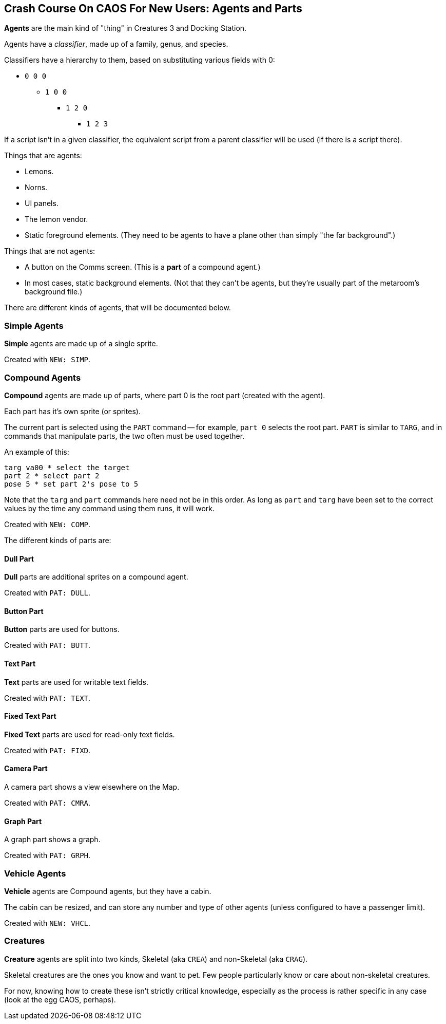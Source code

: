## Crash Course On CAOS For New Users: Agents and Parts

*Agents* are the main kind of "thing" in Creatures 3 and Docking Station.

Agents have a _classifier_, made up of a family, genus, and species.

Classifiers have a hierarchy to them, based on substituting various fields with 0:

* `0 0 0`
** `1 0 0`
*** `1 2 0`
**** `1 2 3`

If a script isn't in a given classifier, the equivalent script from a parent classifier will be used (if there is a script there).

Things that are agents:

* Lemons.
* Norns.
* UI panels.
* The lemon vendor.
* Static foreground elements. (They need to be agents to have a plane other than simply "the far background".)

Things that are not agents:

* A button on the Comms screen. (This is a *part* of a compound agent.)
* In most cases, static background elements. (Not that they can't be agents, but they're usually part of the metaroom's background file.)

There are different kinds of agents, that will be documented below.

### Simple Agents

*Simple* agents are made up of a single sprite.

Created with `NEW: SIMP`.

### Compound Agents

*Compound* agents are made up of parts, where part 0 is the root part (created with the agent).

Each part has it's own sprite (or sprites).

The current part is selected using the `PART` command -- for example, `part 0` selects the root part. `PART` is similar to `TARG`, and in commands that manipulate parts, the two often must be used together.

An example of this:

```
targ va00 * select the target
part 2 * select part 2
pose 5 * set part 2's pose to 5
```

Note that the `targ` and `part` commands here need not be in this order. As long as `part` and `targ` have been set to the correct values by the time any command using them runs, it will work.

Created with `NEW: COMP`.

The different kinds of parts are:

#### Dull Part

*Dull* parts are additional sprites on a compound agent.

Created with `PAT: DULL`.

#### Button Part

*Button* parts are used for buttons.

Created with `PAT: BUTT`.

#### Text Part

*Text* parts are used for writable text fields.

Created with `PAT: TEXT`.

#### Fixed Text Part

*Fixed Text* parts are used for read-only text fields.

Created with `PAT: FIXD`.

#### Camera Part

A camera part shows a view elsewhere on the Map.

Created with `PAT: CMRA`.

#### Graph Part

A graph part shows a graph.

Created with `PAT: GRPH`.

### Vehicle Agents

*Vehicle* agents are Compound agents, but they have a cabin.

The cabin can be resized, and can store any number and type of other agents (unless configured to have a passenger limit).

Created with `NEW: VHCL`.

### Creatures

*Creature* agents are split into two kinds, Skeletal (aka `CREA`) and non-Skeletal (aka `CRAG`).

Skeletal creatures are the ones you know and want to pet. Few people particularly know or care about non-skeletal creatures.

For now, knowing how to create these isn't strictly critical knowledge, especially as the process is rather specific in any case (look at the egg CAOS, perhaps).

